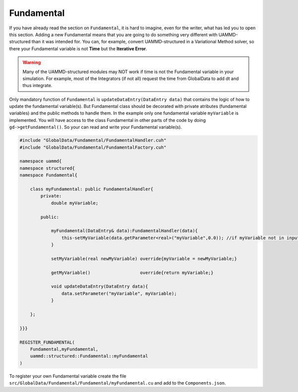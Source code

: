 Fundamental
===========

If you have already read the section on ``Fundamental``, it is hard to imagine, 
even for the writer, what has led you to open this section. Adding a new 
Fundamental means that you are going to do something very different with 
UAMMD-structured than it was intended for. You can, for example, convert
UAMMD-structured in a Variational Method solver, so there your Fundamental
variable is not **Time** but the **Iterative Error**.

.. warning::
    Many of the UAMMD-structured 
    modules may NOT work if time is not the Fundamental variable in your simulation. 
    For example, most of the Integrators (if not all) request the time from 
    GlobalData to add dt and thus integrate.

Only mandatory function of ``Fundamental`` is ``updateDataEntry(DataEntry data)``
that contains the logic of how to update the fundamental variable(s). But Fundamental
class should be decorated with private atributes (fundamental variables) and the public
methods to handle them. In the example only one fundamental variable ``myVariable`` is
implemented. You will have access to the class Fundamental in other parts of the code by
doing ``gd->getFundamental()``. So your can read and write your Fundamental variable(s).

.. code-block:: cpp

    #include "GlobalData/Fundamental/FundamentalHandler.cuh"
    #include "GlobalData/Fundamental/FundamentalFactory.cuh"

    namespace uammd{
    namespace structured{
    namespace Fundamental{

        class myFundamental: public FundamentalHandler{
            private:
                double myVariable;

            public:

                myFundamental(DataEntry& data):FundamentalHandler(data){
                    this-setMyVariable(data.getParameter<real>("myVariable",0.0)); //if myVariable not in input myVariable is set to 0.0
                }

                setMyVariable(real newMyVariable) override{myVariable = newMyVariable;}

                getMyVariable()                   override{return myVariable;}

                void updateDataEntry(DataEntry data){
                    data.setParameter("myVariable", myVariable);
                }

        };

    }}}

    REGISTER_FUNDAMENTAL(
        Fundamental,myFundamental,
        uammd::structured::Fundamental::myFundamental
    )

To register your own Fundamental variable create the file
``src/GlobalData/Fundamental/Fundamental/myFundamental.cu`` and add to
the ``Components.json``.

.. code-block:: json
   :emphasize-lines: 5

   {
   "GlobalData":
        "Fundamental":[
            ["..."],
            ["Fundamental","myFundamental","myFundamental.cu"]
            ]
   }

